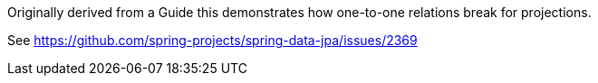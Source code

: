 Originally derived from a Guide this demonstrates how one-to-one relations break for projections.

See https://github.com/spring-projects/spring-data-jpa/issues/2369
